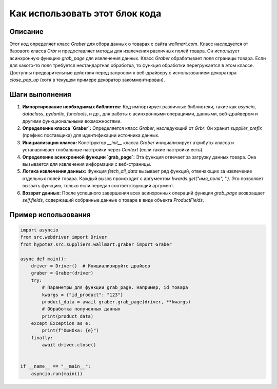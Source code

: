 Как использовать этот блок кода
=========================================================================================

Описание
-------------------------
Этот код определяет класс `Graber` для сбора данных о товарах с сайта `wallmart.com`. Класс наследуется от базового класса `Grbr` и предоставляет методы для извлечения различных полей товара.  Он использует асинхронную функцию `grab_page` для извлечения данных.  Класс `Graber` обрабатывает поля страницы товара. Если для какого-то поля требуется нестандартная обработка, то функция обработки перегружается в этом классе.  Доступны предварительные действия перед запросом к веб-драйверу с использованием декоратора `close_pop_up` (хотя в текущем примере декоратор закомментирован).

Шаги выполнения
-------------------------
1. **Импортирование необходимых библиотек:** Код импортирует различные библиотеки, такие как `asyncio`, `dataclass`, `pydantic`, `functools`, и др., для работы с асинхронными операциями, данными, веб-драйвером и другими функциональными возможностями.

2. **Определение класса `Graber`:** Определяется класс `Graber`, наследующий от `Grbr`.  Он хранит `supplier_prefix` (префикс поставщика) для идентификации источника данных.

3. **Инициализация класса:** Конструктор `__init__` класса `Graber` инициализирует атрибуты класса и устанавливает глобальные настройки через `Context` (если такие настройки есть).

4. **Определение асинхронной функции `grab_page`:** Эта функция отвечает за загрузку данных товара. Она вызывается для извлечения информации с веб-страницы.

5. **Логика извлечения данных:** Функция `fetch_all_data` вызывает ряд функций, отвечающих за извлечение отдельных полей товара.  Каждый вызов происходит с аргументом `kwards.get("имя_поля", '')`. Это позволяет вызвать функцию, только если передан соответствующий аргумент.

6. **Возврат данных:** После успешного завершения всех асинхронных операций функция `grab_page` возвращает `self.fields`, содержащий собранные данные о товаре в виде объекта `ProductFields`.


Пример использования
-------------------------
.. code-block:: python

    import asyncio
    from src.webdriver import Driver
    from hypotez.src.suppliers.wallmart.graber import Graber

    async def main():
        driver = Driver()  # Инициализируйте драйвер
        graber = Graber(driver)
        try:
            # Параметры для функции grab_page. Например, id товара
            kwargs = {"id_product": "123"}
            product_data = await graber.grab_page(driver, **kwargs)
            # Обработка полученных данных
            print(product_data)
        except Exception as e:
            print(f"Ошибка: {e}")
        finally:
            await driver.close()


    if __name__ == "__main__":
        asyncio.run(main())